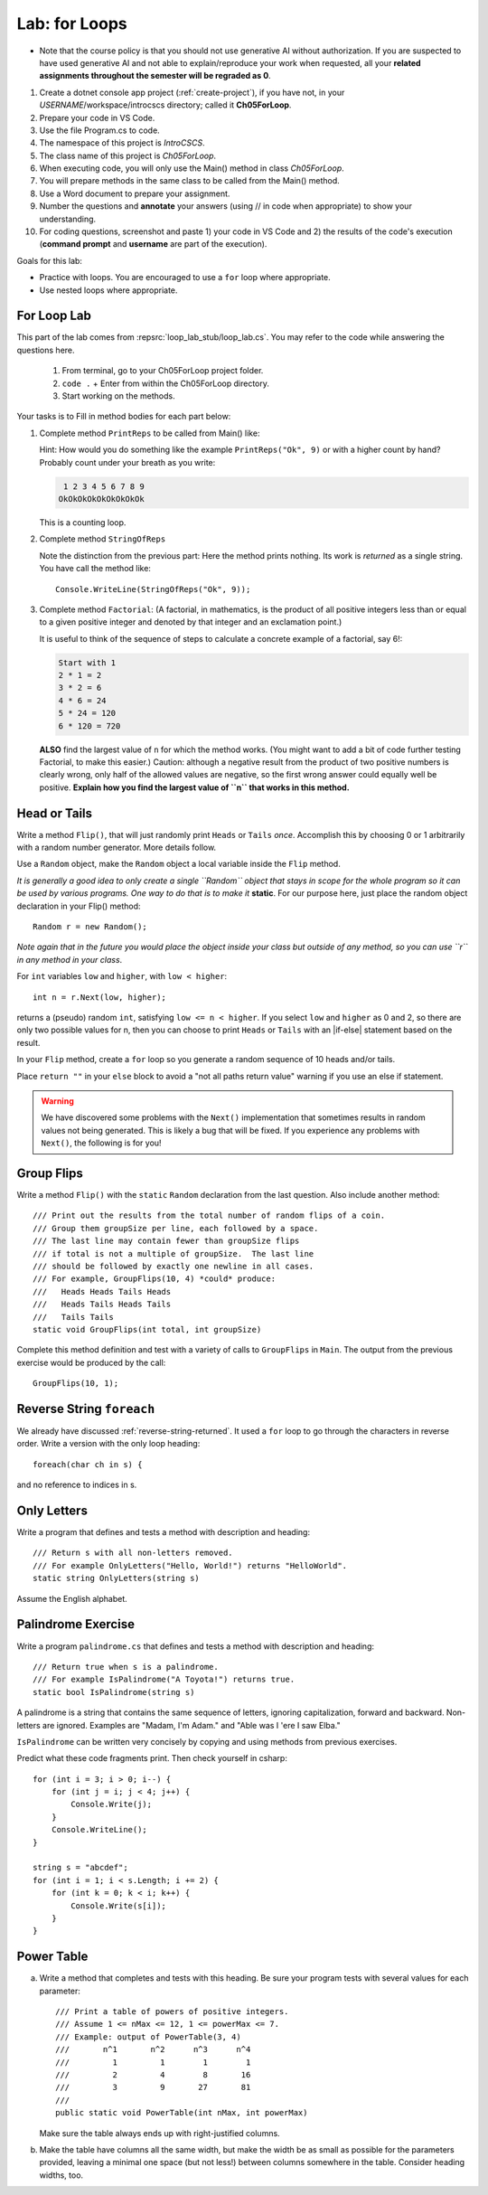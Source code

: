 .. index:: labs; for loops

.. _lab-for-loops:
   
Lab: for Loops
================

- Note that the course policy is that you should not use generative AI 
  without authorization. If you are suspected to have used generative AI 
  and not able to explain/reproduce your work when requested, all your 
  **related assignments throughout the semester will be regraded as 0**.

#. Create a dotnet console app project (:ref:`create-project`), if you 
   have not, in your *USERNAME*/workspace/introcscs directory; called it 
   **Ch05ForLoop**. 
#. Prepare your code in VS Code. 
#. Use the file Program.cs to code.    
#. The namespace of this project is *IntroCSCS*. 
#. The class name of this project is *Ch05ForLoop*. 
#. When executing code, you will only use the Main() method in class *Ch05ForLoop*. 
#. You will prepare methods in the same class to be called from the Main() method. 
#. Use a Word document to prepare your assignment. 
#. Number the questions and **annotate** your answers (using // in code when 
   appropriate) to show your understanding. 
#. For coding questions, screenshot and paste 1) your code in VS Code and 2) the 
   results of the code's execution (**command prompt** and **username** are part 
   of the execution).


Goals for this lab:

- Practice with loops. You are encouraged to use a ``for`` loop where appropriate.
- Use nested loops where appropriate.


For Loop Lab
--------------------

This part of the lab comes from :repsrc:`loop_lab_stub/loop_lab.cs`. You may refer to the 
code while answering the questions here.

   #. From terminal, go to your Ch05ForLoop project folder.
   #. ``code .`` + Enter from within the Ch05ForLoop directory. 
   #. Start working on the methods. 
   
Your tasks is to Fill in method bodies for each part below: 

.. index:: PrintReps

#.  Complete method ``PrintReps`` to be called from Main() like:

    .. literalinclude:: ../../examples/introcs/loop_lab_stub/loop_lab.cs
       :start-after: PrintReps chunk
       :end-before: body
       :dedent: 6

    Hint:  How would you do something like the example
    ``PrintReps("Ok", 9)`` or with a higher count by hand?  
    Probably count under your breath as you write:
    
    .. code-block:: none

        1 2 3 4 5 6 7 8 9
       OkOkOkOkOkOkOkOkOk
    
    This is a counting loop.
    

    .. index:: StringOfReps
    
#.  Complete method ``StringOfReps``  

    .. literalinclude:: ../../examples/introcs/loop_lab_stub/loop_lab.cs
       :start-after: StringOfReps chunk
       :end-before: body
       :dedent: 6

    Note the distinction from the previous part:  Here the method prints nothing.
    Its work is *returned* as a single string. You have call the method like:: 
      
      Console.WriteLine(StringOfReps("Ok", 9));
    

    .. index:: Factorial
    
#. Complete method ``Factorial``: (A factorial, in mathematics, is the product of 
   all positive integers less than or equal to a given positive integer and 
   denoted by that integer and an exclamation point.)
    
   .. literalinclude:: ../../examples/introcs/loop_lab_stub/loop_lab.cs
      :start-after: Factorial chunk
      :end-before: body
      :dedent: 6    
   
   It is useful to think of the sequence of steps to calculate a 
   concrete example of a factorial, say 6!:    
   
   .. code-block:: none
   
      Start with 1
      2 * 1 = 2
      3 * 2 = 6
      4 * 6 = 24
      5 * 24 = 120
      6 * 120 = 720
   
   **ALSO** find the largest value of ``n`` for which the method works.
   (You might want to add a bit of code further testing Factorial,
   to make this easier.) Caution: although a negative result from the 
   product of two positive numbers is clearly wrong, only half of the
   allowed values are negative, so the first wrong answer could equally well
   be positive. **Explain how you find the largest value of ``n`` that works in this method.**
    

.. index:: Random; static variable
.. index:: Random; heads or tails exercise
   exercise; heads or tails
   heads or tails exercise
   
.. _head_tails_exercise:

Head or Tails 
---------------

Write a method ``Flip()``,
that will just randomly print ``Heads`` or ``Tails`` *once*.
Accomplish this by choosing 0 or 1 arbitrarily with a random
number generator. More details follow.
 
Use a ``Random`` object, make the ``Random`` object a local variable inside 
the ``Flip`` method.  

*It is generally a good idea to only create a single ``Random`` object
that stays in scope for the whole program so it can be used by various programs. 
One way to do that is to make it* **static**. For our purpose here, just place 
the random object declaration in your Flip() method::

  Random r = new Random();

*Note again that in the future you would place the object inside your class but 
outside of any method, so you can use ``r`` in any method in your class*.  

For ``int`` variables ``low`` and ``higher``, with ``low < higher``::
 
    int n = r.Next(low, higher);

returns a (pseudo) random ``int``, satisfying ``low <= n < higher``.
If you select ``low`` and ``higher`` as 0 and 2, 
so there are only two possible values for n,
then you can choose to print ``Heads`` or ``Tails`` with an
|if-else| statement based on the result.

In your ``Flip`` method, create a ``for`` loop so you generate a random sequence of 
10 heads and/or tails. 

Place ``return ""`` in your ``else`` block to avoid a "not all paths return value" warning 
if you use an else if statement.

.. warning::

   We have discovered some problems with the ``Next()`` implementation
   that sometimes results in random values not
   being generated. This is likely a bug that will be fixed. If you
   experience any problems with ``Next()``, the following is for you!

.. An alternative to generating random 0 and 1 values for heads and tails
.. is to generate random double-precision values. Using the same
.. variable, ``r``, you can call ``r.NextDouble()`` to get a random value
.. between 0 and 1. You can consider any generated value :math:`n < 0.5` to
.. be heads; :math:`n >= 0.5` represents tails::

..     double n = r.NextDouble();
..     if (n < 0.5) {
..        // heads
..     } else {
..        // tails
..     }
    



.. index:: exercise; GroupFlips

Group Flips 
-------------

Write a method ``Flip()``
with the ``static`` ``Random`` declaration 
from the last question. Also include another method::
 
   /// Print out the results from the total number of random flips of a coin.
   /// Group them groupSize per line, each followed by a space.
   /// The last line may contain fewer than groupSize flips 
   /// if total is not a multiple of groupSize.  The last line
   /// should be followed by exactly one newline in all cases.
   /// For example, GroupFlips(10, 4) *could* produce:
   ///   Heads Heads Tails Heads 
   ///   Heads Tails Heads Tails
   ///   Tails Tails 
   static void GroupFlips(int total, int groupSize)

Complete this method definition and test 
with a variety of calls to ``GroupFlips`` in ``Main``.  
The output from the previous exercise would be produced by the call::

    GroupFlips(10, 1);
    
.. index:: exercise; reverse string foreach

.. _reverse-string-foreach:
  
Reverse String ``foreach`` 
---------------------------

We already have discussed :ref:`reverse-string-returned`.
It used a ``for`` loop to go through the characters in
reverse order.  Write a version with the only loop heading::

   foreach(char ch in s) {
   
and no reference to indices in s.


.. index:: exercise; only letters
   only letters exercise; 

.. _only-letters-ex:
  
Only Letters 
----------------------

Write a program that defines and tests a method with
description and heading::

    /// Return s with all non-letters removed.
    /// For example OnlyLetters("Hello, World!") returns "HelloWorld".
    static string OnlyLetters(string s)

Assume the English alphabet.
    
.. index:: exercise; palindrome
   palindrome exercise; 

.. _palindrome-ex:
  
Palindrome Exercise
----------------------

Write a program ``palindrome.cs`` that defines and tests a method with
description and heading::

    /// Return true when s is a palindrome.
    /// For example IsPalindrome("A Toyota!") returns true.
    static bool IsPalindrome(string s)
  
A palindrome is a string that contains the same sequence of letters,
ignoring capitalization, forward and backward.  Non-letters are ignored.
Examples are "Madam, I'm Adam." and "Able was I 'ere I saw Elba."

``IsPalindrome`` can be written very concisely by copying and using
methods from previous exercises.

.. index:: exercise; nested play computer


Predict what these code fragments print.  Then check yourself in csharp::

    for (int i = 3; i > 0; i--) {
        for (int j = i; j < 4; j++) {
            Console.Write(j);
        }
        Console.WriteLine();
    }
        
    string s = "abcdef";    
    for (int i = 1; i < s.Length; i += 2) {
        for (int k = 0; k < i; k++) {
            Console.Write(s[i]);
        }
    }

.. index:: exercise; power table

.. _power_table_exercise:

Power Table 
--------------
    
a.  Write a method that completes and tests with this heading. 
    Be sure your program tests 
    with several values for each parameter::

       /// Print a table of powers of positive integers.  
       /// Assume 1 <= nMax <= 12, 1 <= powerMax <= 7. 
       /// Example: output of PowerTable(3, 4)
       ///       n^1       n^2      n^3      n^4
       ///         1         1        1        1
       ///         2         4        8       16
       ///         3         9       27       81     
       ///
       public static void PowerTable(int nMax, int powerMax) 
   
    Make sure the table always ends up with right-justified columns.

b.  Make the table have columns all the same width, but
    make the width be as small as possible for the parameters
    provided, leaving a minimal one space (but not less!) between columns
    somewhere in the table. Consider heading widths, too.




.. #.  Modify the method to return a ``long``.  
..     Then what is the largest value of ``n`` for which the method works?
    
..     *Remember the values from this part and the previous part*
..     *to tell the TA's checking out your work.*

..     .. index:: PrintRectangle
      
.. #.  Complete the method

..     .. literalinclude:: ../../examples/introcs/loop_lab_stub/loop_lab.cs
..        :start-after: PrintRectangle chunk
..        :end-before: body
..        :dedent: 6
    
..     Here are further examples::
        
..         PrintRectangle(5, 1, ' ', 'B');
..         PrintRectangle(0, 2, '-', '+');
    
..     would print
    
..     .. code-block:: none

..        BBBBBBB
..        B     B
..        BBBBBBB
..        ++
..        ++
..        ++
..        ++
    
..     Suggestion:  You are always encouraged to build up to a complicated solution 
..     incrementally.
..     You might start by just creating the inner rectangle, without the border.

.. #.  Complete the method below.  

..     .. literalinclude:: ../../examples/introcs/loop_lab_stub/loop_lab.cs
..        :start-after: PrintTableBorders chunk
..        :end-before: body
..        :dedent: 6
    
..     Here is further example::
        
..         PrintTableBorders(2, 1, 6, 3);
    
..     would print (with actual vertical bars)
    
..     .. code-block:: none

..        +------+------+
..        |      |      |
..        |      |      |
..        |      |      |
..        +------+------+
    
..     You can do this with lots of nested loops, 
..     or much more simply you can use ``StringOfReps``, possibly six times
..     in several assignment statements, 
..     and print a single string.  Think of larger and larger building blocks.
   
..     The source of this book is plain text where some of the tables are laid out
..     in a format similar to the output of this method.  The Emacs editor 
..     has a mode that maintains
..     a fancier related setup on the screen, on the fly,
..     as content is added inside the cells!
   
